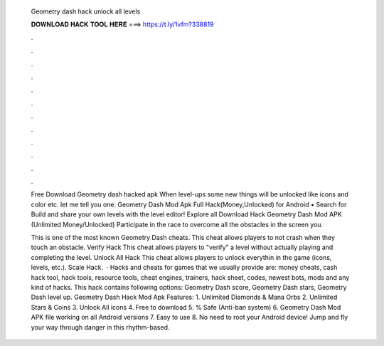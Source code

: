   Geometry dash hack unlock all levels
  
  
  
  𝐃𝐎𝐖𝐍𝐋𝐎𝐀𝐃 𝐇𝐀𝐂𝐊 𝐓𝐎𝐎𝐋 𝐇𝐄𝐑𝐄 ===> https://t.ly/1vfm?338819
  
  
  
  .
  
  
  
  .
  
  
  
  .
  
  
  
  .
  
  
  
  .
  
  
  
  .
  
  
  
  .
  
  
  
  .
  
  
  
  .
  
  
  
  .
  
  
  
  .
  
  
  
  .
  
  Free Download Geometry dash hacked apk When level-ups some new things will be unlocked like icons and color etc. let me tell you one. Geometry Dash Mod Apk Full Hack(Money,Unlocked) for Android • Search for Build and share your own levels with the level editor! Explore all  Download Hack Geometry Dash Mod APK (Unlimited Money/Unlocked) Participate in the race to overcome all the obstacles in the screen you.
  
  This is one of the most known Geometry Dash cheats. This cheat allows players to not crash when they touch an obstacle. Verify Hack This cheat allows players to "verify" a level without actually playing and completing the level. Unlock All Hack This cheat allows players to unlock everythin in the game (icons, levels, etc.). Scale Hack.  · Hacks and cheats for games that we usually provide are: money cheats, cash hack tool, hack tools, resource tools, cheat engines, trainers, hack sheet, codes, newest bots, mods and any kind of hacks. This hack contains following options: Geometry Dash score, Geometry Dash stars, Geometry Dash level up. Geometry Dash Hack Mod Apk Features: 1. Unlimited Diamonds & Mana Orbs 2. Unlimited Stars & Coins 3. Unlock All icons 4. Free to download 5. % Safe (Anti-ban system) 6. Geometry Dash Mod APK file working on all Android versions 7. Easy to use 8. No need to root your Android device! Jump and fly your way through danger in this rhythm-based.

